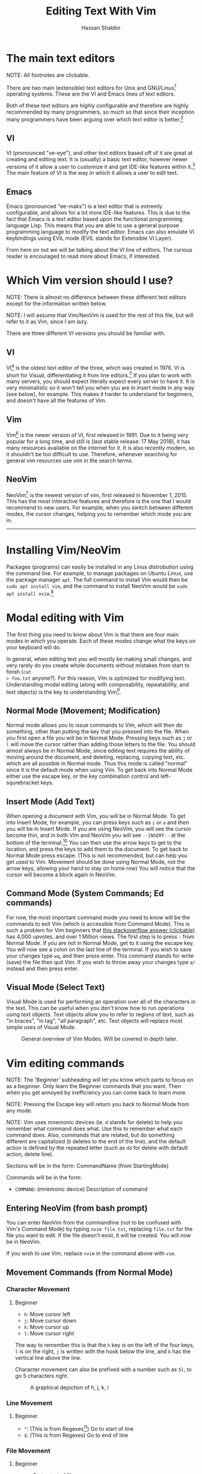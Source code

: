 #+TITLE: Editing Text With Vim
#+AUTHOR: Hassan Shabbir
\newpage
* The main text editors
NOTE: All footnotes are clickable.

There are two main (extensible) text editors for Unix and GNU/Linux[fn:11]
operating systems. These are the VI and Emacs lines of text editors.

Both of these text editors are highly configurable and therefore are highly
recommended by many programmers, so much so that since their inception many
programmers have been arguing over which text editor is better.[fn:12]
** VI
VI (pronounced "ve-eye"), and other text editors based off of it are great at
creating and editing text. It is (usually) a basic text editor, however newer
versions of it allow a user to customize it and get IDE-like features within
it.[fn:8] The main feature of VI is the way in which it allows a user to edit
text.
** Emacs
Emacs (pronounced "ee-maks") is a text editor that is extremly configurable, and
allows for a lot more IDE-like features. This is due to the fact that Emacs is a
text editor based upon the functional programming language Lisp. This means that
you are able to use a general purpose programming language to modify the text
editor. Emacs can also emulate VI keybindings using EVIL mode (EVIL stands for
Extensible VI Layer).

From here on out we will be talking about the VI line of editors. The curious
reader is encouraged to read more about Emacs, if interested.
* Which Vim version should I use?
NOTE: There is almost no difference between these different text editors except
for the information written below.

NOTE: I will assume that Vim/NeoVim is used for the rest of this file, but will
refer to it as Vim, since I am lazy.

There are three different VI versions you should be familiar with.
** VI
VI[fn:3] is the oldest text editor of the three, which was created in 1976. VI
is short for Visual, differentiating it from line editors.[fn:1] If you plan to
work with many servers, you should expect literally expect every server to have
it. It is very minimalistic so it won't tell you when you are in insert mode in
any way (see below), for example. This makes it harder to understand for
beginners, and doesn't have all the features of Vim.
** Vim
Vim[fn:4] is the newer version of VI, first released in 1991. Due to it being
very popular for a long time, and still is (last stable release: 17 May 2018),
it has many resources available on the internet for it. It is also recently
modern, so it shouldn't be too difficult to use. Therefore, whenever searching
for general vim resources use vim in the search terms.
** NeoVim
NeoVim[fn:5] is the newest version of vim, first released in November 1, 2015.
This has the most interactive features and therefore is the one that I would
recommend to new users. For example, when you switch between different modes,
the cursor changes, helping you to remember which mode you are in.

--------------------------------------------------------------------------------

\newpage

* Installing Vim/NeoVim
Packages (programs) can easily be installed in any Linux distrobution using the command line.
For example, to manage packages on Ubuntu Linux, use the package manager ~apt~. The full
command to install Vim would then be ~sudo apt install vim~, and the command to install
NeoVim would be ~sudo apt install nvim~.[fn:13] 
* Modal editing with Vim
The first thing you need to know about Vim is that there are four main modes in
which you operate. Each of these modes change what the keys on your keyboard
will do.
  
In general, when editing text you will mostly be making small changes, and very
rarely do you create whole documents without mistakes from start to finish (~cat
> foo.txt~ anyone?). For this reason, Vim is optimized for modifying text.
Understanding modal editing (along with composability, repeatability, and text
objects) is the key to understanding Vim[fn:2].
** Normal Mode (Movement; Modification)
Normal mode allows you to issue commands to Vim, which will then do something,
other than putting the key that you pressed into the file. When you first open a
file you will be in Normal Mode. Pressing keys such as ~j~ or ~l~ will move the
cursor rather than adding those letters to the file. You should almost always be
in Normal Mode, since editing text requires the ability of moving around the
document, and deleting, replacing, copying text, etc. which are all possible in
Normal mode. Thus this mode is called "normal" since it is the default mode when
using Vim. To get back into Normal Mode either use the escape key, or the key 
combination control and left-squrebracket keys.
** Insert Mode (Add Text)
When opening a document with Vim, you will be in Normal Mode. To get into Insert
Mode, for example, you can press keys such as ~i~ or ~a~ and then you will be in
Insert Mode. If you are using NeoVim, you will see the cursor become thin, and
in both Vim and NeoVim you will see ~--INSERT--~ at the bottom of the
terminal.[fn:6] You can then use the arrow keys to get to the location, and
press the keys to add them to the document. To get back to Normal Mode press
escape. (This is not recommended, but can help you get used to Vim. Movement
should be done using Normal Mode, not the arrow keys, allowing your hand to stay
on home row) You will notice that the cursor will become a block again in
NeoVim.
** Command Mode (System Commands; Ed commands)
For now, the most important command mode you need to know will be the commands
to exit Vim (which is accessible from Command Mode). This is such a problem for
Vim beginners that [[https://stackoverflow.com/questions/11828270/how-to-exit-the-vim-editor][this stackoverflow answer (clickable)]] has 4,000 upvotes, and
over 1 Million views. The first step is to press ~:~ from Normal Mode. If you
are not in Normal Mode, get to it using the escape key. You will now see a colon
on the last line of the terminal. If you wish to save your changes type ~wq~,
and then press enter. This command stands for write (save) the file then quit
Vim. If you wish to throw away your changes type ~q!~ instead and then press enter.
** Visual Mode (Select Text)
Visual Mode is used for performing an operation over all of the characters in
the text. This can be useful when you don't know how to run operations using
text objects. Text objects allow you to refer to regions of text, such as "in
braces", "in tag", "all paragraph", etc. Text objects will replace most simple
uses of Visual Mode.

#+CAPTION: General overview of Vim Modes. Will be covered in depth later.
#+NAME:   fig:2
[[./modes.jpg]]
* Vim editing commands
NOTE: The 'Beginner' subheading will let you know which parts to focus on as a
beginner. Only learn the Beginner commands that you want. Then when you get
annoyed by inefficiency you can come back to learn more.

NOTE: Pressing the Escape key will return you back to Normal Mode from any mode.

NOTE: Vim uses mnemonic devices (ie. ~d~ stands for delete) to help you remember
what command does what. Use this to remember what each command does. Also,
commands that are related, but do something different are capitalized (~D~
deletes to the end of the line), and the default action is defined by the
repeated letter (such as ~dd~ for delete with default action, delete line).

Sections will be in the form: CommandName (from StartingMode)

Commands will be in the form:
- ~COMMAND~: (mnemonic device) Description of command
** Entering NeoVim (from bash prompt)
You can enter NeoVim from the commandline (not to be confused with Vim's Command
Mode) by typing ~nvim file.txt~, replacing ~file.txt~ for the file you want to
edit. If the file doesn't exist, it will be created. You will now be in NeoVim.

If you wish to use Vim, replace ~nvim~ in the command above with ~vim~.
** Movement Commands (from Normal Mode)
*** Character Movement
**** Beginner
- ~h~: Move cursor left
- ~j~: Move cursor down
- ~k~: Move cursor up
- ~l~: Move cursor right

The way to remember this is that the ~h~ key is on the left of the four keys,
~l~ is on the right, ~j~ is written with the hook below the line, and ~k~ has
the vertical line above the line.

Character movement can also be prefixed with a number such as ~5l~, to go
5 characters right.

#+CAPTION: A graphical depiction of h, j, k, l
#+NAME:   fig:1
[[./hjkl.png]]
*** Line Movement
**** Beginner
- ~^~: (This is from Regexes[fn:9]) Go to start of line
- ~$~: (This is from Regexes) Go to end of line
*** File Movement
**** Beginner
- ~gg~: Go to start of file
- ~G~: Go to end of file
**** Intermediate
- ~50gg~: Go to line 50
*** Word Movement
**** Intermediate
Frankly, I used to just spam ~h~ and ~l~ for quite a while, so these commands
aren't strictly necessary.

- ~w~: (Word) Go forward by one word
- ~b~: (Back) Go back by one word
- ~e~: (End) Go to the next end of word
*** Find Char Movement
**** Beginner
- ~fx~: (Find Char) Find character 'x' forwards
- ~;~: Run ~f~ / ~F~ again
**** Intermediate
- ~Fx~: (Find Char) Find character 'x' backwards
- ~,~: Run ~f~ / ~F~ again in opposite direction
- ~tx~: ('Til/Until) Go up until character 'x', forwards
- ~Tx~: ('Til/Until) Go up until character 'x', backwards
*** Search Term Movement 
**** Beginner
- ~/~: Input search term, then press enter
- ~n~: (Next) Go to next location matching search term
**** Intermediate
- ~N~: (Previous/Backwards Next) Go to previous location matching search term
** Insert Commands (from Normal Mode)
These commands will change you automatically from Normal Mode
to Insert Mode.
**** Beginner
- ~i~: (Insert) Enter Insert Mode before current character
- ~I~: (Insert) Enter Insert Mode at the beginning of the line
- ~a~: (Append) Enter Insert Mode after current character
- ~A~: (Append) Enter Insert Mode at the end of the line
**** Intermediate
- ~o~: (Open) Enter Insert Mode at the end of the line
- ~O~: (Open) Enter Insert Mode at the end of the line
** Deletion Commands (from Normal Mode)
NOTE: The composable nature of Vim should be apparent in this section.
**** Beginner
- ~x~: Delete character under cursor
- ~dd~: (Delete, Default) Delete current line
- ~dw~: (Delete Word) Delete until the end of the word
- ~dfc~: (Delete Find 'c') Delete including the first 'c' on the right of the cursor
- ~diw~: (Delete In Word) Delete the whole word
- ~diW~: (Delete In Word) Delete the whole space delimited word
**** Intermediate
I can't really be bothered to count how many words I want to delete.
- ~d3w~: (Delete Word) Delete 3 number of words, etc.
** Deletion Commands (from Visual Mode)
**** Beginner
- ~d~: (Delete) Delete current visual selection
- ~x~: (Delete) Delete current visual selection
** Change Commands (from Normal Mode)
Change deletes something then puts you in Insert Mode
to add text.
**** Beginner
- ~cc~: (Change, Default) Delete line, then go into Insert Mode
- ~cw~: (Change Word) Delete until the end of the word, then go into Insert Mode
- ~ciw~: (Change In Word) Delete the whole word, then go into Insert Mode
- ~ciW~: (Change In Word) Delete the whole space delimited word, then go into Insert Mode
**** Intermediate
I can't really be bothered to count how many words I want to change.
- ~c3w~: (Change Word) Delete 3 number of words, etc., then go into Insert Mode
** Yank (Copy) Commands (from Normal Mode)
NOTE: To copy text to use in other applications, use the ~"+~ prefix, which may
not work in VI/Vim, also see registers below. 
**** Beginner
- ~yy~: (Yank, Default) Yank (copy) the current line, for Vim use only
- ~yiw~: (Yank) Yank (copy) the current line, for Vim use only
- ~"+yy~: (Yank, Default) Yank (copy) the current line, for any application
- ~"+yiw~: (Yank) Yank (copy) the current line, for any application
** Yank (Copy) Commands (from Visual Mode)
**** Beginner
- ~y~: (Yank) Yank (copy) current visual selection
** Paste Commands (from Normal Mode)
**** Beginner
- ~p~: (Paste) Paste the last deletion/yank
** Paste Commands (from Visual Mode)
**** Beginner
- ~p~: (Paste) Paste, replacing current visual selection
** Undo Command (from Normal Mode)
**** Beginner
- ~u~: (Undo) Undo last change
** Visual Mode Commands (from Normal Mode)
First enter Visual Mode using any of the below, then make the selection using
the movement commands as you would from Normal Mode. Then run the command on the
selection, such as yank, delete, etc.
**** Beginner
- ~v~: (Visual) Enter character-wise Visual Mode
- ~V~: (Visual) Enter line-wise Visual Mode
**** Intermediate
- ~ctrl-v~: (Visual) Enter block-wise Visual Mode

NOTE: To comment out lines, use block-wise selection then press ~I~,
and type the character comment (~//~ for example), and hit escape. It can also
be used as a poor man's version of a macro (see below).
** Command Mode (from Normal Mode)
**** Beginner
- ~:w~: (Write) Write the file
- ~:q~: (Quit) Quit Vim, without having modified the file
- ~:q!~: (Quit!) Quit Vim, throwing away modifications
- ~:wq~: (Write-Quit) Write the file, then quit Vim
- ~:x~: (Exit) Shorthand for ~:wq~
**** Intermediate
- ~:! date~: (~!~ is similar to ~|~) Run bash command ~date~ and show the result without adding to file
- ~:s/foo/bar/g~: (Substitute) Substitute 'foo' with 'bar', globally (ie. each occurrence)
- ~:r! date~: Run bash command ~date~ and read in the result into the file
** Command Mode (from Visual Mode)
Visually select text then enter Command Mode using ~:~. NOTE: you will see
~:'<,'>~ instead. This just tells Vim to run the command over the whole
selection.[fn:7]
**** Intermediate
- ~:'<,'>! wc -l~: Run bash command on visually selected text
* Composability and repeatability
** Text Objects
NOTE: All text objects can be used with delete, yank, copy, etc. "In" deletes
the text inside, while "All" deletes a space, quotes, and braces as well.
**** Beginner
- ~iw~: (In Word)
- ~aw~: (All Word)
- ~is~: (In Sentence)
- ~as~: (All Sentence)
- ~ip~: (In Paragraph)
- ~ap~: (All Paragraph)
- ~i"~: (In Quote)
- ~a"~: (All Quote)
- ~i}~: (In Brace)
- ~a}~: (All Brace)
- ~it~: (In Tag) Used in HTML
- ~at~: (All Tag) Used in HTML
** Dot (~.~) command
**** Beginner
The dot command repeats the last complete command that you ran. For example if
you changed a word to "Hi" using ~ciwHi~ and then escape, you can change another
word to "Hi" using dot.

This is one way of renaming variables.[fn:10] First search for a variable using ~/~,
then using ~ciw~ change the variable to something else. Finally, repeat this
change all throughout the document using ~n~ to go to the next instance, and ~.~
to run the change.
** Number Prefixes
**** Intermediate
Most commands can be prefixed, meaning you can run commands like ~d5w~ which
will delete the next 5 words.
** Macros
**** Intermediate
Macros can be used for creating groups of repeatable commands. In other words,
start macro, run general commands (ie. ~w~ rather than ~llllllll~), stop macro,
run the macro previously defined on all of the remaining text.

- ~qa~: Record Macro in register ~a~, see below
- ~q~: While recording, it will end the macro
- ~@a~: Run Macro in register ~a~
* Registers
**** Intermediate
The most important part about registers is that the ~"+~ register is used to
store the global clipboard, which can be accessed by any program. Other actions,
such as yanks and deletions can be prefixed with a register, for later retrieval.

Frankly, I don't use any register other than the global one.
* Extending Vim for yourself
To change the default behaviour of Vim, you can modify a configuration file
called ~.vimrc~ (in Gnu/Linux) or ~_vimrc~ (in Windows, I think).

This will allow you to use plugins, change colorshemes, map keys to commands,
etc.
** Plugins
These are a few plugins that I would consider quite useful. All links clickable.

- [[https://github.com/junegunn/vim-plug][Vim Plug]]: Vim plugin manager
To be able to use the below plugins you need to install a plugin manager, this
is the one I personally use.

- [[https://github.com/tpope/vim-sensible][Vim Sensible]]: set default settings for Vim
This is useful for starting off in Vim. (Not needed for NeoVim.)

- [[https://www.github.com/myusuf3/numbers.vim][Numbers Vim]]: add relative line numbers to Vim (great for going n lines up or down)
- [[https://www.github.com/tpope/vim-commentary][Vim Commentary]]: (un)comment lines of code with a text object
- [[https://www.github.com/tpope/vim-surround][Vim Surround]]: surround text objects with text
- [[https://www.github.com/tpope/vim-vinegar][Vim Vinegar]]: simple file browser in Vim
- [[https://www.github.com/mattn/emmet-vim][Emmet Vim]]: create HTML easily
- [[https://github.com/ctrlpvim/ctrlp.vim][Ctrlp Vim]]: fuzzy find files
- [[https://vimawesome.com/plugin/targets-vim][Targets Vim]]: add more text objects to Vim

More plugins for Vim can be found on [[https://vimawesome.com]].
*** ColorSchemes
- [[https://www.github.com/liuchengxu/space-vim-dark][Space Vim Dark]]
- [[https://github.com/altercation/solarized][Solarized]]

*** Vim in other places
- Bash/Zsh: Both Bash and Zsh have Vim modes that can be enabled
- [[https://github.com/ardagnir/athame][Athame]]: Full Vim in the terminal, ie. when writing bash commands
- [[https://chrome.google.com/webstore/detail/vimium/dbepggeogbaibhgnhhndojpepiihcmeb][Vimium]]: Vim in Chrome

There are also other applications that will use Vim-like keybindings by default,
such as ~man~.
* Conclusion
Congratulations on finishing this whole document! You should now know enough to
be able to use vim, and look up whatever you need on the internet. To become
proficient with Vim, you should use it repeatedly, until the Beginner commands
come to you without much thought.
* Footnotes

[fn:13] The command to both run and install it is ~nvim~ NOT ~neovim~.

[fn:12] See [[https://en.wikipedia.org/wiki/Editor_war][The Editor Wars (clickable)]].

[fn:11] I'd just like to interject for a moment. What you usually refer to as Linux, is
in fact, GNU/Linux, or as I've recently taken to calling it, GNU plus Linux.
Linux is not an operating system unto itself, but rather another free component
of a fully functioning GNU system made useful by the GNU corelibs, shell
utilities and vital system components comprising a full OS as defined by POSIX.
(See GNU Linux copy pasta.)

[fn:10] The other way would be to run a search and replace, such as ~:s/foo/bar/g~.

[fn:9] Regexes, or regular expressions, are a way of doing things like parsing
and substituting in a file. The regex '^hi' says match the line starting with
'hi', and the regex '^$' says match the empty line (ie. the line that starts and
ends with nothing in between).

[fn:8] This is usually not encouraged, expecially at the beginning, since
having plugins hinder your ability to understand Vim, and are nice to have
and not necessarily mandatory for the functioning of Vim.

[fn:7] So the command will run in the range ~x,y~, and 
a ~'a~ refers to the mark a, with the ~<~ referring to the first and ~>~
referring to the last selection. So all together it says "run the command from
the beginning of the selection, to the end of the selection."

[fn:6] In VI you will neither see the cursor change nor the ~--INSERT--~ at the bottom

[fn:5] NeoVim pronounced "neo-vim". 

[fn:4] Vim pronounced "vim"

[fn:3] VI pronounced "ve-eye", also pronounced "vy" but that is an unofficial pronounciation

[fn:2] For more on how vim works see this awesome answer on Stackoverflow
[[https://stackoverflow.com/questions/1218390/what-is-your-most-productive-shortcut-with-vim][Your problem with Vim is that you don't grok vi (clickable).]]

[fn:1] Technically, the "ed" and "ex" editors are even older, but they literally
show you nothing (you have to manually print lines), so it is like editing text
in the dark. This is where the command mode in VI comes from, see below. Also see
[[https://sanctum.geek.nz/arabesque/actually-using-ed/][Actually Using Ed (clickable)]] for some extreme masochism.
